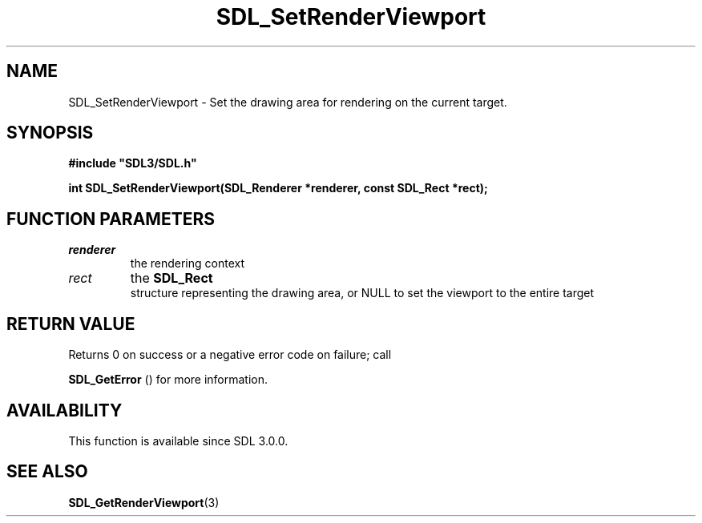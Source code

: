 .\" This manpage content is licensed under Creative Commons
.\"  Attribution 4.0 International (CC BY 4.0)
.\"   https://creativecommons.org/licenses/by/4.0/
.\" This manpage was generated from SDL's wiki page for SDL_SetRenderViewport:
.\"   https://wiki.libsdl.org/SDL_SetRenderViewport
.\" Generated with SDL/build-scripts/wikiheaders.pl
.\"  revision SDL-806e11a
.\" Please report issues in this manpage's content at:
.\"   https://github.com/libsdl-org/sdlwiki/issues/new
.\" Please report issues in the generation of this manpage from the wiki at:
.\"   https://github.com/libsdl-org/SDL/issues/new?title=Misgenerated%20manpage%20for%20SDL_SetRenderViewport
.\" SDL can be found at https://libsdl.org/
.de URL
\$2 \(laURL: \$1 \(ra\$3
..
.if \n[.g] .mso www.tmac
.TH SDL_SetRenderViewport 3 "SDL 3.0.0" "SDL" "SDL3 FUNCTIONS"
.SH NAME
SDL_SetRenderViewport \- Set the drawing area for rendering on the current target\[char46]
.SH SYNOPSIS
.nf
.B #include \(dqSDL3/SDL.h\(dq
.PP
.BI "int SDL_SetRenderViewport(SDL_Renderer *renderer, const SDL_Rect *rect);
.fi
.SH FUNCTION PARAMETERS
.TP
.I renderer
the rendering context
.TP
.I rect
the 
.BR SDL_Rect
 structure representing the drawing area, or NULL to set the viewport to the entire target
.SH RETURN VALUE
Returns 0 on success or a negative error code on failure; call

.BR SDL_GetError
() for more information\[char46]

.SH AVAILABILITY
This function is available since SDL 3\[char46]0\[char46]0\[char46]

.SH SEE ALSO
.BR SDL_GetRenderViewport (3)
